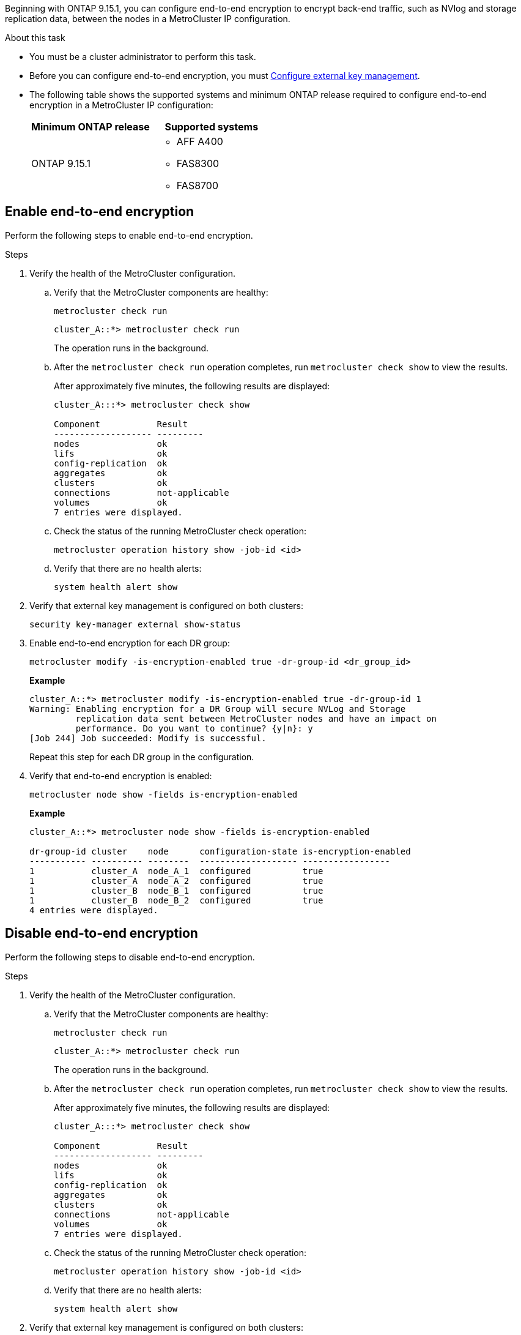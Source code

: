 Beginning with ONTAP 9.15.1, you can configure end-to-end encryption to encrypt back-end traffic, such as NVlog and storage replication data, between the nodes in a MetroCluster IP configuration.

.About this task 

* You must be a cluster administrator to perform this task.
* Before you can configure end-to-end encryption, you must link:https://docs.netapp.com/us-en/ontap/encryption-at-rest/configure-external-key-management-concept.html[Configure external key management^].
* The following table shows the supported systems and minimum ONTAP release required  to configure end-to-end encryption in a MetroCluster IP configuration:
+
|===

h| Minimum ONTAP release h| Supported systems

a|
ONTAP 9.15.1
 

a|
* AFF A400
* FAS8300
* FAS8700 

|===


== Enable end-to-end encryption

Perform the following steps to enable end-to-end encryption. 

.Steps

. Verify the health of the MetroCluster configuration.
.. Verify that the MetroCluster components are healthy:
+
[source,cli]
metrocluster check run
+
----
cluster_A::*> metrocluster check run
----
+
The operation runs in the background.

.. After the `metrocluster check run` operation completes, run `metrocluster check show` to view the results.
+
After approximately five minutes, the following results are displayed:
+
----
cluster_A:::*> metrocluster check show

Component           Result
------------------- ---------
nodes               ok
lifs                ok
config-replication  ok
aggregates          ok
clusters            ok
connections         not-applicable
volumes             ok
7 entries were displayed.
----

.. Check the status of the running MetroCluster check operation:
+
[source,cli]
metrocluster operation history show -job-id <id>
.. Verify that there are no health alerts:
+
[source,cli]
system health alert show

. Verify that external key management is configured on both clusters: 
+
[source,cli]
security key-manager external show-status

. Enable end-to-end encryption for each DR group:
+
[source,cli]
metrocluster modify -is-encryption-enabled true -dr-group-id <dr_group_id>
+
*Example*
+
----
cluster_A::*> metrocluster modify -is-encryption-enabled true -dr-group-id 1  
Warning: Enabling encryption for a DR Group will secure NVLog and Storage
         replication data sent between MetroCluster nodes and have an impact on
         performance. Do you want to continue? {y|n}: y
[Job 244] Job succeeded: Modify is successful.
----
+
Repeat this step for each DR group in the configuration.

. Verify that end-to-end encryption is enabled:
+
[source,cli]
metrocluster node show -fields is-encryption-enabled
+
*Example*
+
----
cluster_A::*> metrocluster node show -fields is-encryption-enabled

dr-group-id cluster    node      configuration-state is-encryption-enabled
----------- ---------- --------  ------------------- -----------------
1           cluster_A  node_A_1  configured          true                 
1           cluster_A  node_A_2  configured          true                 
1           cluster_B  node_B_1  configured          true                 
1           cluster_B  node_B_2  configured          true
4 entries were displayed.
----


== Disable end-to-end encryption

Perform the following steps to disable end-to-end encryption.

.Steps

. Verify the health of the MetroCluster configuration.
.. Verify that the MetroCluster components are healthy:
+
[source,cli]
metrocluster check run
+
----
cluster_A::*> metrocluster check run

----
+
The operation runs in the background.

.. After the `metrocluster check run` operation completes, run `metrocluster check show` to view the results.
+
After approximately five minutes, the following results are displayed:
+
----
cluster_A:::*> metrocluster check show

Component           Result
------------------- ---------
nodes               ok
lifs                ok
config-replication  ok
aggregates          ok
clusters            ok
connections         not-applicable
volumes             ok
7 entries were displayed.
----

.. Check the status of the running MetroCluster check operation:
+
[source,cli]
metrocluster operation history show -job-id <id>
.. Verify that there are no health alerts:
+
[source,cli]
system health alert show

. Verify that external key management is configured on both clusters: 
+
[source,cli]
security key-manager external show-status

. Disable end-to-end encryption on each DR group:
+
[source,cli]
metrocluster modify -is-encryption-enabled false -dr-group-id <dr_group_id>
+
*Example*
+
----
cluster_A::*> metrocluster modify -is-encryption-enabled false -dr-group-id 1         
[Job 244] Job succeeded: Modify is successful.
----
+
Repeat this step for each DR group in the configuration.

. Verify that end-to-end encryption is disabled:
+
[source,cli]
metrocluster node show -fields is-encryption-enabled
+
*Example*
+
----
cluster_A::*> metrocluster node show -fields is-encryption-enabled 

dr-group-id cluster    node      configuration-state is-encryption-enabled
----------- ---------- --------  ------------------- -----------------
1           cluster_A  node_A_1  configured          false                
1           cluster_A  node_A_2  configured          false                
1           cluster_B  node_B_1  configured          false                
1           cluster_B  node_B_2  configured          false
4 entries were displayed.
----

// 2024 Apr 15, ONTAPDOC-1655 (ONTAP 9.15.1)